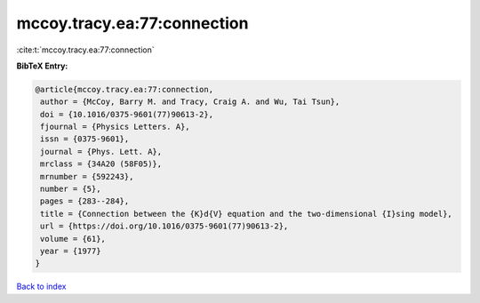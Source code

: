 mccoy.tracy.ea:77:connection
============================

:cite:t:`mccoy.tracy.ea:77:connection`

**BibTeX Entry:**

.. code-block:: bibtex

   @article{mccoy.tracy.ea:77:connection,
    author = {McCoy, Barry M. and Tracy, Craig A. and Wu, Tai Tsun},
    doi = {10.1016/0375-9601(77)90613-2},
    fjournal = {Physics Letters. A},
    issn = {0375-9601},
    journal = {Phys. Lett. A},
    mrclass = {34A20 (58F05)},
    mrnumber = {592243},
    number = {5},
    pages = {283--284},
    title = {Connection between the {K}d{V} equation and the two-dimensional {I}sing model},
    url = {https://doi.org/10.1016/0375-9601(77)90613-2},
    volume = {61},
    year = {1977}
   }

`Back to index <../By-Cite-Keys.rst>`_
